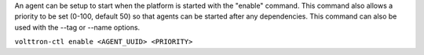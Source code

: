 An agent can be setup to start when the platform is started with the
"enable" command. This command also allows a priority to be set (0-100,
default 50) so that agents can be started after any dependencies. This
command can also be used with the --tag or --name options.

``volttron-ctl enable <AGENT_UUID> <PRIORITY>``
